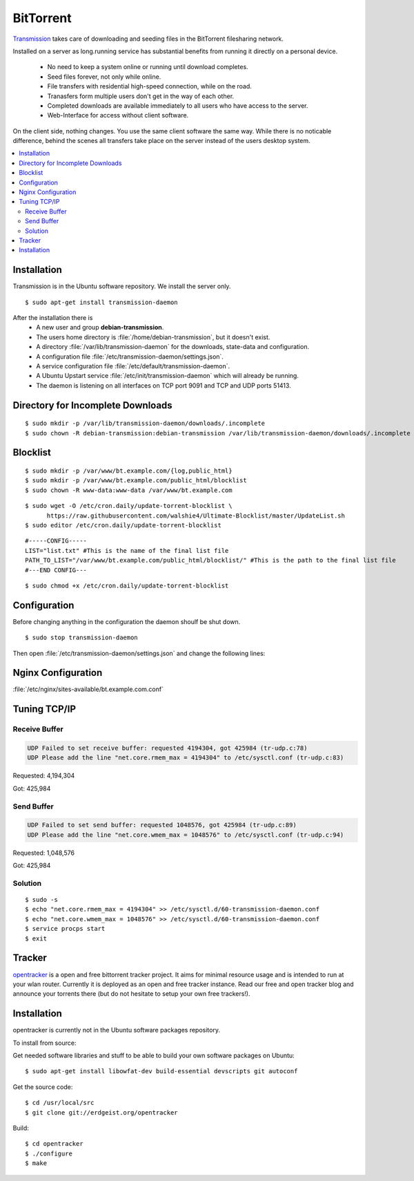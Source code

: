 BitTorrent
==========

`Transmission <http://transmissionbt.com/>`_ takes care of downloading and 
seeding files in the BitTorrent filesharing network.

Installed on a server as long.running service has substantial benefits from 
running it directly on a personal device.

 * No need to keep a system online or running until download completes.
 * Seed files forever, not only while online.
 * File transfers with residential high-speed connection, while on the road.
 * Tranasfers form multiple users don't get in the way of each other.
 * Completed downloads are available immediately to all users who have access to 
   the server.
 * Web-Interface for access without client software.

On the client side, nothing changes. You use the same client software the same 
way. While there is no noticable difference, behind the scenes all transfers 
take place on the server instead of the users desktop system.

.. contents:: \ 


Installation
------------

Transmission is in the Ubuntu software repository. We install the server only.

::
    
    $ sudo apt-get install transmission-daemon

After the installation there is 
 * A new user and group **debian-transmission**.
 * The users home directory is :file:`/home/debian-transmission`, but it doesn't exist.
 * A directory :file:`/var/lib/transmission-daemon` for the downloads, 
   state-data and configuration.
 * A configuration file :file:`/etc/transmission-daemon/settings.json`.
 * A service configuration file :file:`/etc/default/transmission-daemon`.
 * A Ubuntu Upstart service :file:`/etc/init/transmission-daemon` which will 
   already be running.
 * The daemon is listening on all interfaces on TCP port 9091 and TCP and UDP 
   ports 51413.


Directory for Incomplete Downloads
----------------------------------

::

    $ sudo mkdir -p /var/lib/transmission-daemon/downloads/.incomplete
    $ sudo chown -R debian-transmission:debian-transmission /var/lib/transmission-daemon/downloads/.incomplete


Blocklist
---------

::

    $ sudo mkdir -p /var/www/bt.example.com/{log,public_html}
    $ sudo mkdir -p /var/www/bt.example.com/public_html/blocklist
    $ sudo chown -R www-data:www-data /var/www/bt.example.com

::

    $ sudo wget -O /etc/cron.daily/update-torrent-blocklist \
          https://raw.githubusercontent.com/walshie4/Ultimate-Blocklist/master/UpdateList.sh
    $ sudo editor /etc/cron.daily/update-torrent-blocklist

::

    #-----CONFIG-----
    LIST="list.txt" #This is the name of the final list file
    PATH_TO_LIST="/var/www/bt.example.com/public_html/blocklist/" #This is the path to the final list file
    #---END CONFIG---

::

    $ sudo chmod +x /etc/cron.daily/update-torrent-blocklist


Configuration
-------------

Before changing anything in the configuration the daemon shoulf be shut down.

::

    $ sudo stop transmission-daemon

Then open :file:`/etc/transmission-daemon/settings.json` and change the 
following lines:

.. code-block:: json
   :linenos:
   :emphasize-lines: 9-12,20,23-24,38,47,53-54

    {
        "alt-speed-down": 50, 
        "alt-speed-enabled": false, 
        "alt-speed-time-begin": 540, 
        "alt-speed-time-day": 127, 
        "alt-speed-time-enabled": false, 
        "alt-speed-time-end": 1020, 
        "alt-speed-up": 50, 
        "bind-address-ipv4": "192.0.2.15", 
        "bind-address-ipv6": "2001:db8::15", 
        "blocklist-enabled": true, 
        "blocklist-url": "https://bt.example.com/blocklist/list.txt", 
        "cache-size-mb": 4, 
        "dht-enabled": true, 
        "download-dir": "/var/lib/transmission-daemon/downloads", 
        "download-limit": 100, 
        "download-limit-enabled": 0, 
        "download-queue-enabled": true, 
        "download-queue-size": 5, 
        "encryption": 2, 
        "idle-seeding-limit": 30, 
        "idle-seeding-limit-enabled": false, 
        "incomplete-dir": "/var/lib/transmission-daemon/downloads/.incomplete", 
        "incomplete-dir-enabled": true, 
        "lpd-enabled": false, 
        "max-peers-global": 200, 
        "message-level": 2, 
        "peer-congestion-algorithm": "", 
        "peer-id-ttl-hours": 6, 
        "peer-limit-global": 200, 
        "peer-limit-per-torrent": 50, 
        "peer-port": 51413, 
        "peer-port-random-high": 65535, 
        "peer-port-random-low": 49152, 
        "peer-port-random-on-start": false, 
        "peer-socket-tos": "default", 
        "pex-enabled": true, 
        "port-forwarding-enabled": true, 
        "preallocation": 1, 
        "prefetch-enabled": 1, 
        "queue-stalled-enabled": true, 
        "queue-stalled-minutes": 30, 
        "ratio-limit": 2, 
        "ratio-limit-enabled": false, 
        "rename-partial-files": true, 
        "rpc-authentication-required": true, 
        "rpc-bind-address": "127.0.0.1", 
        "rpc-enabled": true, 
        "rpc-password": "{0286d69a37a92c1faeb593e5533c18e56985597eR/Xlj4wL", 
        "rpc-port": 9091, 
        "rpc-url": "/transmission/", 
        "rpc-username": "transmission", 
        "rpc-whitelist": "127.0.0.1", 
        "rpc-whitelist-enabled": true, 
        "scrape-paused-torrents-enabled": true, 
        "script-torrent-done-enabled": false, 
        "script-torrent-done-filename": "", 
        "seed-queue-enabled": false, 
        "seed-queue-size": 10, 
        "speed-limit-down": 100, 
        "speed-limit-down-enabled": false, 
        "speed-limit-up": 100, 
        "speed-limit-up-enabled": false, 
        "start-added-torrents": true, 
        "trash-original-torrent-files": false, 
        "umask": 18, 
        "upload-limit": 100, 
        "upload-limit-enabled": 0, 
        "upload-slots-per-torrent": 14, 
        "utp-enabled": true
    }


Nginx Configuration
-------------------

:file:`/etc/nginx/sites-available/bt.example.com.conf`

.. code-block:: nginx
   :linenos:

    #
    # bt.example.com BitTorrent Server

    upstream transmission {
        server 127.0.0.1:9091;
        keepalive 4;
    }

    # Unsecured HTTP Site - Redirect to HTTPS
    server {

        # IPv4 private address
        # Port-forwarded connections from firewall-router
        listen                  192.0.2.10:80;

        # IPv4 private address
        listen                  192.0.2.15:80;

        # IPv6 global address
        listen                  [2001:db8::15]:80;

        server_name             bt.example.com;

        # Redirect to HTTPS
        return                  301 https://bt.example.com$request_uri;
    }

    # Secured HTTPS Site
    server {

        # IPv4 private address
        # Port-forwarded connections from firewall-router
        listen                  192.0.2.12:443 ssl spdy;

        # IPv4 private address
        listen                  192.0.2.15:443 ssl spdy;

        # IPv6 global address
        listen                  [2001:db8::15]:443 ssl spdy;

        server_name bt.example.com;

        # TLS - Transport Layer Security Configuration, Certificates and Keys
        include                  /etc/nginx/tls.conf;
        include                  /etc/nginx/ocsp-stapling.conf;
        ssl_certificate_key      /etc/ssl/certs/example.com.chained.cert.pem;
        ssl_certificate_key      /etc/ssl/private/example.com.key.pem;
        ssl_trusted_certificate  /etc/ssl/certs/CAcert_Class_3_Root.OCSP-chain.pem;

         # Default common website settings
         include                 /etc/nginx/sites-defaults/*.conf;

        # Public Documents Root
        root                    /var/www/bt.example.com/public_html;

        location /transmission/ {
            proxy_http_version 1.1;
            proxy_set_header Connection "";
            proxy_pass_header X-Transmission-Session-Id;

            location /transmission/rpc {
                proxy_pass http://transmission;
            }

            location /transmission/web/ {
                proxy_pass http://transmission;
            }

            location /transmission/upload {
                proxy_pass http://transmission;
            }

            location /transmission/web/style/ {
                alias /usr/share/transmission/web/style/;
            }

            location /transmission/web/javascript/ {
                alias /usr/share/transmission/web/javascript/;
            }

            location /transmission/web/images/ {
                alias /usr/share/transmission/web/images/;
            }
        }

         # Logging Configuration
         access_log              /var/www/bt.example.com/log/access.log;
         error_log               /var/www/bt.example.com/log/error.log;

    }





Tuning TCP/IP
-------------

Receive Buffer
^^^^^^^^^^^^^^

.. code-block:: text

    UDP Failed to set receive buffer: requested 4194304, got 425984 (tr-udp.c:78)
    UDP Please add the line "net.core.rmem_max = 4194304" to /etc/sysctl.conf (tr-udp.c:83)


Requested: 4,194,304

Got: 425,984

Send Buffer
^^^^^^^^^^^

.. code-block:: text

    UDP Failed to set send buffer: requested 1048576, got 425984 (tr-udp.c:89)
    UDP Please add the line "net.core.wmem_max = 1048576" to /etc/sysctl.conf (tr-udp.c:94)


Requested: 1,048,576

Got: 425,984

Solution
^^^^^^^^

::

    $ sudo -s
    $ echo "net.core.rmem_max = 4194304" >> /etc/sysctl.d/60-transmission-daemon.conf
    $ echo "net.core.wmem_max = 1048576" >> /etc/sysctl.d/60-transmission-daemon.conf
    $ service procps start 
    $ exit



Tracker
-------

`opentracker <https://erdgeist.org/arts/software/opentracker/>`_ is a open and
free bittorrent tracker project. It aims for minimal resource usage and is
intended to run at your wlan router. Currently it is deployed as an open and
free tracker instance. Read our free and open tracker blog and announce your
torrents there (but do not hesitate to setup your own free trackers!).


Installation
------------

opentracker is currently not in the Ubuntu software packages repository.

To install from source:

Get needed software libraries and stuff to be able to build your own software
packages on Ubuntu::

    $ sudo apt-get install libowfat-dev build-essential devscripts git autoconf

Get the source code::

    $ cd /usr/local/src
    $ git clone git://erdgeist.org/opentracker
 
Build::

    $ cd opentracker
    $ ./configure
    $ make

